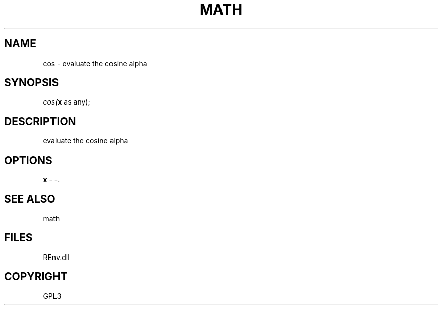 .\" man page create by R# package system.
.TH MATH 1 2002-May "cos" "cos"
.SH NAME
cos \- evaluate the cosine alpha
.SH SYNOPSIS
\fIcos(\fBx\fR as any);\fR
.SH DESCRIPTION
.PP
evaluate the cosine alpha
.PP
.SH OPTIONS
.PP
\fBx\fB \fR\- -. 
.PP
.SH SEE ALSO
math
.SH FILES
.PP
REnv.dll
.PP
.SH COPYRIGHT
GPL3
